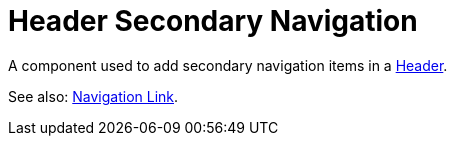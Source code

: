 = Header Secondary Navigation

A component used to add secondary navigation items in a xref:nav/header/index.adoc[Header].

See also: xref:nav/header/navigation-link.adoc[Navigation Link].
